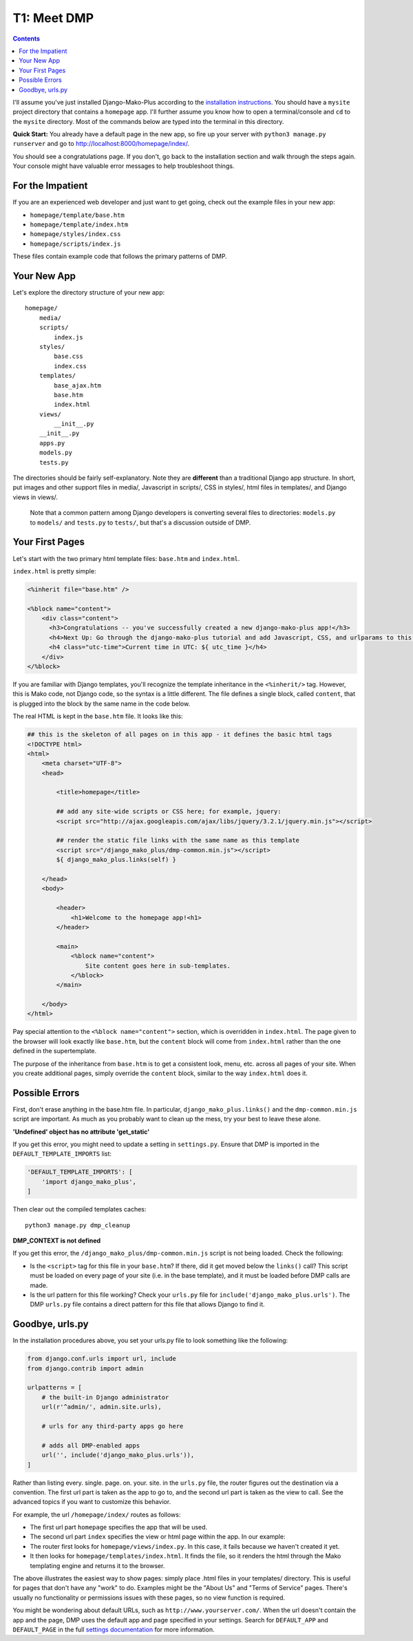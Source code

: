T1: Meet DMP
==========================

.. contents::
    :depth: 2

I'll assume you've just installed Django-Mako-Plus according to the `installation instructions <installation.html>`_. You should have a ``mysite`` project directory that contains a ``homepage`` app. I'll further assume you know how to open a terminal/console and ``cd`` to the ``mysite`` directory. Most of the commands below are typed into the terminal in this directory.

**Quick Start:** You already have a default page in the new app, so fire up your server with ``python3 manage.py runserver`` and go to http://localhost:8000/homepage/index/.

You should see a congratulations page. If you don't, go back to the installation section and walk through the steps again. Your console might have valuable error messages to help troubleshoot things.

For the Impatient
-----------------------

If you are an experienced web developer and just want to get going, check out the example files in your new app:

* ``homepage/template/base.htm``
* ``homepage/template/index.htm``
* ``homepage/styles/index.css``
* ``homepage/scripts/index.js``

These files contain example code that follows the primary patterns of DMP.


Your New App
----------------------

Let's explore the directory structure of your new app:

::

    homepage/
        media/
        scripts/
            index.js
        styles/
            base.css
            index.css
        templates/
            base_ajax.htm
            base.htm
            index.html
        views/
            __init__.py
        __init__.py
        apps.py
        models.py
        tests.py

The directories should be fairly self-explanatory. Note they are **different** than a traditional Django app structure.  In short, put images and other support files in media/, Javascript in scripts/, CSS in styles/, html files in templates/, and Django views in views/.

    Note that a common pattern among Django developers is converting several files to directories: ``models.py`` to ``models/`` and ``tests.py`` to ``tests/``, but that's a discussion outside of DMP.


Your First Pages
------------------

Let's start with the two primary html template files: ``base.htm`` and ``index.html``.

``index.html`` is pretty simple:

.. code-block:: html+mako

    <%inherit file="base.htm" />

    <%block name="content">
        <div class="content">
          <h3>Congratulations -- you've successfully created a new django-mako-plus app!</h3>
          <h4>Next Up: Go through the django-mako-plus tutorial and add Javascript, CSS, and urlparams to this page.</h4>
          <h4 class="utc-time">Current time in UTC: ${ utc_time }</h4>
        </div>
    </%block>

If you are familiar with Django templates, you'll recognize the template inheritance in the ``<%inherit/>`` tag. However, this is Mako code, not Django code, so the syntax is a little different. The file defines a single block, called ``content``, that is plugged into the block by the same name in the code below.

The real HTML is kept in the ``base.htm`` file. It looks like this:

.. code-block:: html+mako

    ## this is the skeleton of all pages on in this app - it defines the basic html tags
    <!DOCTYPE html>
    <html>
        <meta charset="UTF-8">
        <head>

            <title>homepage</title>

            ## add any site-wide scripts or CSS here; for example, jquery:
            <script src="http://ajax.googleapis.com/ajax/libs/jquery/3.2.1/jquery.min.js"></script>

            ## render the static file links with the same name as this template
            <script src="/django_mako_plus/dmp-common.min.js"></script>
            ${ django_mako_plus.links(self) }

        </head>
        <body>

            <header>
                <h1>Welcome to the homepage app!<h1>
            </header>

            <main>
                <%block name="content">
                    Site content goes here in sub-templates.
                </%block>
            </main>

        </body>
    </html>


Pay special attention to the ``<%block name="content">`` section, which is overridden in ``index.html``. The page given to the browser will look exactly like ``base.htm``, but the ``content`` block will come from ``index.html`` rather than the one defined in the supertemplate.

The purpose of the inheritance from ``base.htm`` is to get a consistent look, menu, etc. across all pages of your site. When you create additional pages, simply override the ``content`` block, similar to the way ``index.html`` does it.

Possible Errors
-----------------------

First, don't erase anything in the base.htm file. In particular, ``django_mako_plus.links()`` and the ``dmp-common.min.js`` script are important. As much as you probably want to clean up the mess, try your best to leave these alone.

**'Undefined' object has no attribute 'get\_static'**

If you get this error, you might need to update a setting in ``settings.py``. Ensure that DMP is imported in the ``DEFAULT_TEMPLATE_IMPORTS`` list:

.. code-block:: python

    'DEFAULT_TEMPLATE_IMPORTS': [
        'import django_mako_plus',
    ]

Then clear out the compiled templates caches:

::

    python3 manage.py dmp_cleanup

**DMP_CONTEXT is not defined**

If you get this error, the ``/django_mako_plus/dmp-common.min.js`` script is not being loaded.  Check the following:

* Is the ``<script>`` tag for this file in your ``base.htm``?  If there, did it get moved below the ``links()`` call?  This script must be loaded on every page of your site (i.e. in the base template), and it must be loaded before DMP calls are made.
* Is the url pattern for this file working?  Check your ``urls.py`` file for ``include('django_mako_plus.urls')``.  The DMP ``urls.py`` file contains a direct pattern for this file that allows Django to find it.


Goodbye, urls.py
-----------------------

In the installation procedures above, you set your urls.py file to look something like the following:

.. code-block:: python

    from django.conf.urls import url, include
    from django.contrib import admin

    urlpatterns = [
        # the built-in Django administrator
        url(r'^admin/', admin.site.urls),

        # urls for any third-party apps go here

        # adds all DMP-enabled apps
        url('', include('django_mako_plus.urls')),
    ]

Rather than listing every. single. page. on. your. site. in the ``urls.py`` file, the router figures out the destination via a convention. The first url part is taken as the app to go to, and the second url part is taken as the view to call. See the advanced topics if you want to customize this behavior.

For example, the url ``/homepage/index/`` routes as follows:

-  The first url part ``homepage`` specifies the app that will be used.
-  The second url part ``index`` specifies the view or html page within the app. In our example:
-  The router first looks for ``homepage/views/index.py``. In this case, it fails because we haven't created it yet.
-  It then looks for ``homepage/templates/index.html``. It finds the file, so it renders the html through the Mako templating engine and returns it to the browser.

The above illustrates the easiest way to show pages: simply place .html files in your templates/ directory. This is useful for pages that don't have any "work" to do. Examples might be the "About Us" and "Terms of Service" pages. There's usually no functionality or permissions issues with these pages, so no view function is required.

You might be wondering about default URLs, such as ``http://www.yourserver.com/``.  When the url doesn't contain the app and the page, DMP uses the default app and page specified in your settings. Search for ``DEFAULT_APP`` and ``DEFAULT_PAGE`` in the full `settings documentation </basics_settings.html>`_ for more information.

